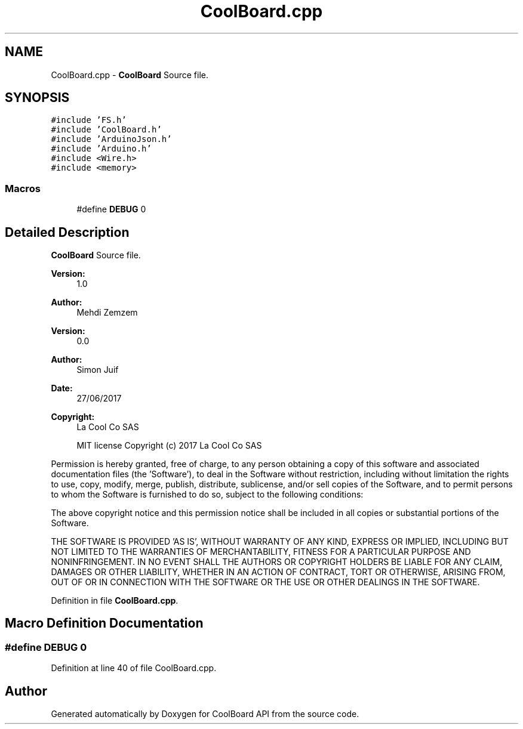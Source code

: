 .TH "CoolBoard.cpp" 3 "Mon Sep 4 2017" "CoolBoard API" \" -*- nroff -*-
.ad l
.nh
.SH NAME
CoolBoard.cpp \- \fBCoolBoard\fP Source file\&.  

.SH SYNOPSIS
.br
.PP
\fC#include 'FS\&.h'\fP
.br
\fC#include 'CoolBoard\&.h'\fP
.br
\fC#include 'ArduinoJson\&.h'\fP
.br
\fC#include 'Arduino\&.h'\fP
.br
\fC#include <Wire\&.h>\fP
.br
\fC#include <memory>\fP
.br

.SS "Macros"

.in +1c
.ti -1c
.RI "#define \fBDEBUG\fP   0"
.br
.in -1c
.SH "Detailed Description"
.PP 
\fBCoolBoard\fP Source file\&. 


.PP
\fBVersion:\fP
.RS 4
1\&.0 
.RE
.PP
\fBAuthor:\fP
.RS 4
Mehdi Zemzem 
.RE
.PP
\fBVersion:\fP
.RS 4
0\&.0 
.RE
.PP
\fBAuthor:\fP
.RS 4
Simon Juif 
.RE
.PP
\fBDate:\fP
.RS 4
27/06/2017 
.RE
.PP
\fBCopyright:\fP
.RS 4
La Cool Co SAS 
.PP
MIT license Copyright (c) 2017 La Cool Co SAS
.RE
.PP
Permission is hereby granted, free of charge, to any person obtaining a copy of this software and associated documentation files (the 'Software'), to deal in the Software without restriction, including without limitation the rights to use, copy, modify, merge, publish, distribute, sublicense, and/or sell copies of the Software, and to permit persons to whom the Software is furnished to do so, subject to the following conditions:
.PP
The above copyright notice and this permission notice shall be included in all copies or substantial portions of the Software\&.
.PP
THE SOFTWARE IS PROVIDED 'AS IS', WITHOUT WARRANTY OF ANY KIND, EXPRESS OR IMPLIED, INCLUDING BUT NOT LIMITED TO THE WARRANTIES OF MERCHANTABILITY, FITNESS FOR A PARTICULAR PURPOSE AND NONINFRINGEMENT\&. IN NO EVENT SHALL THE AUTHORS OR COPYRIGHT HOLDERS BE LIABLE FOR ANY CLAIM, DAMAGES OR OTHER LIABILITY, WHETHER IN AN ACTION OF CONTRACT, TORT OR OTHERWISE, ARISING FROM, OUT OF OR IN CONNECTION WITH THE SOFTWARE OR THE USE OR OTHER DEALINGS IN THE SOFTWARE\&. 
.PP
Definition in file \fBCoolBoard\&.cpp\fP\&.
.SH "Macro Definition Documentation"
.PP 
.SS "#define DEBUG   0"

.PP
Definition at line 40 of file CoolBoard\&.cpp\&.
.SH "Author"
.PP 
Generated automatically by Doxygen for CoolBoard API from the source code\&.
